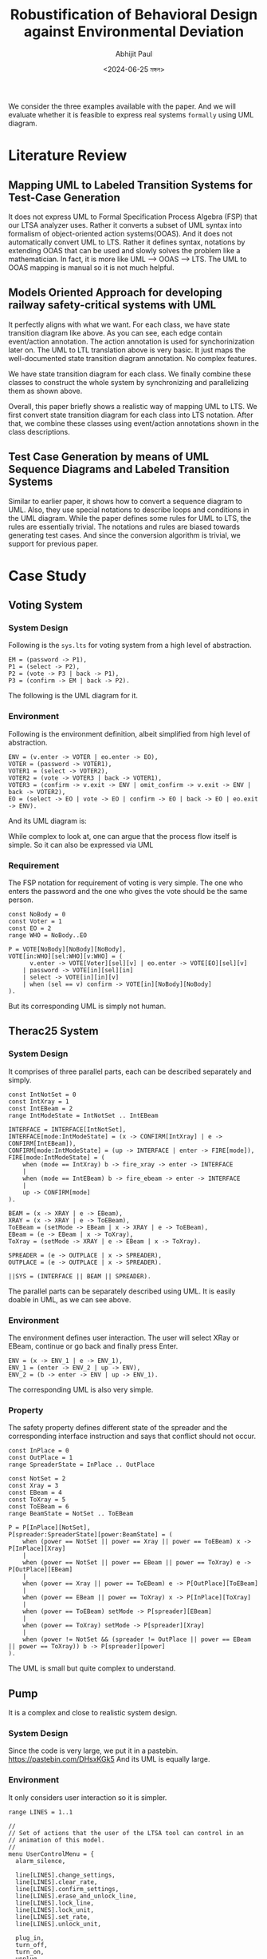 #+TITLE: Robustification of Behavioral Design against Environmental Deviation
#+AUTHOR: Abhijit Paul
#+DATE: <2024-06-25 মঙ্গল>

We consider the three examples available with the paper. And we will evaluate whether it is feasible to express real systems ~formally~ using UML diagram.

* Literature Review
** Mapping UML to Labeled Transition Systems for Test-Case Generation
It does not express UML to Formal Specification Process Algebra (FSP) that our LTSA analyzer uses. Rather it converts a subset of UML syntax into formalism of object-oriented action systems(OOAS).
And it does not automatically convert UML to LTS. Rather it defines syntax, notations by extending OOAS that can be used and slowly solves the problem like a mathematician.
In fact, it is more like UML --> OOAS --> LTS. The UML to OOAS mapping is manual so it is not much helpful.
** Models Oriented Approach for developing railway safety-critical systems with UML
It perfectly aligns with what we want.
[[file:~/abj-paul.github.io/data/uml-state-transition-train.png]]
For each class, we have state transition diagram like above. As you can see, each edge contain event/action annotation. The action annotation is used for synchorinization later on.
[[file:~/abj-paul.github.io/data/UML-LTS-train.png]]
The UML to LTL translation above is very basic. It just maps the well-documented state transition diagram annotation. No complex features.

We have state transition diagram for each class. We finally combine these classes to construct the whole system by synchronizing and parallelizing them as shown above. 
[[file:~/abj-paul.github.io/data/UML-LTS-System-Train.png]]

Overall, this paper briefly shows a realistic way of mapping UML to LTS. We first convert state transition diagram for each class into LTS notation. After that, we combine these classes using event/action annotations shown in the class descriptions.
** Test Case Generation by means of UML Sequence Diagrams and Labeled Transition Systems
Similar to earlier paper, it shows how to convert a sequence diagram to UML. Also, they use special notations to describe loops and conditions in the UML diagram.
[[file:~/abj-paul.github.io/data/UML-sequence-diagram.png]]
While the paper defines some rules for UML to LTS, the rules are essentially trivial.
[[file:~/abj-paul.github.io/data/UML-LTS-rules.png]]
The notations and rules are biased towards generating test cases. And since the conversion algorithm is trivial, we support for previous paper.
* Case Study 
** Voting System
*** System Design
Following is the ~sys.lts~ for voting system from a high level of abstraction.
#+begin_src LTS
EM = (password -> P1),
P1 = (select -> P2),
P2 = (vote -> P3 | back -> P1),
P3 = (confirm -> EM | back -> P2).
#+end_src
The following is the UML diagram for it.
[[file:~/abj-paul.github.io/data/voter-sys.png]]
*** Environment
Following is the environment definition, albeit simplified from high level of abstraction.
#+begin_src LTS
ENV = (v.enter -> VOTER | eo.enter -> EO),
VOTER = (password -> VOTER1),
VOTER1 = (select -> VOTER2),
VOTER2 = (vote -> VOTER3 | back -> VOTER1),
VOTER3 = (confirm -> v.exit -> ENV | omit_confirm -> v.exit -> ENV | back -> VOTER2),
EO = (select -> EO | vote -> EO | confirm -> EO | back -> EO | eo.exit -> ENV).
#+end_src
And its UML diagram is:
[[file:~/abj-paul.github.io/data/voter-env.png]]

While complex to look at, one can argue that the process flow itself is simple. So it can also be expressed via UML
*** Requirement
The FSP notation for requirement of voting is very simple. The one who enters the password and the one who gives the vote should be the same person.
#+begin_src LTS
const NoBody = 0
const Voter = 1
const EO = 2
range WHO = NoBody..EO

P = VOTE[NoBody][NoBody][NoBody],
VOTE[in:WHO][sel:WHO][v:WHO] = (
      v.enter -> VOTE[Voter][sel][v] | eo.enter -> VOTE[EO][sel][v]
    | password -> VOTE[in][sel][in]
    | select -> VOTE[in][in][v]
    | when (sel == v) confirm -> VOTE[in][NoBody][NoBody]
).
#+end_src
But its corresponding UML is simply not human.
[[file:~/abj-paul.github.io/data/voter-p.png]]
** Therac25 System
*** System Design
It comprises of three parallel parts, each can be described separately and simply.
#+begin_src LTS
const IntNotSet = 0
const IntXray = 1
const IntEBeam = 2
range IntModeState = IntNotSet .. IntEBeam

INTERFACE = INTERFACE[IntNotSet],
INTERFACE[mode:IntModeState] = (x -> CONFIRM[IntXray] | e -> CONFIRM[IntEBeam]),
CONFIRM[mode:IntModeState] = (up -> INTERFACE | enter -> FIRE[mode]),
FIRE[mode:IntModeState] = (
    when (mode == IntXray) b -> fire_xray -> enter -> INTERFACE
    |
    when (mode == IntEBeam) b -> fire_ebeam -> enter -> INTERFACE
    |
    up -> CONFIRM[mode]
).

BEAM = (x -> XRAY | e -> EBeam),
XRAY = (x -> XRAY | e -> ToEBeam),
ToEBeam = (setMode -> EBeam | x -> XRAY | e -> ToEBeam),
EBeam = (e -> EBeam | x -> ToXray),
ToXray = (setMode -> XRAY | e -> EBeam | x -> ToXray).

SPREADER = (e -> OUTPLACE | x -> SPREADER),
OUTPLACE = (e -> OUTPLACE | x -> SPREADER).

||SYS = (INTERFACE || BEAM || SPREADER).
#+end_src

The parallel parts can be separately described using UML.
[[file:~/abj-paul.github.io/data/therac-sys-interface.png]]
[[file:~/abj-paul.github.io/data/therac-sys-beam.png]]
[[file:~/abj-paul.github.io/data/therac-spreader-beam.png]]
It is easily doable in UML, as we can see above.
*** Environment
The environment defines user interaction. The user will select XRay or EBeam, continue or go back and finally press Enter.
#+begin_src LTS
ENV = (x -> ENV_1 | e -> ENV_1),
ENV_1 = (enter -> ENV_2 | up -> ENV),
ENV_2 = (b -> enter -> ENV | up -> ENV_1).
#+end_src
The corresponding UML is also very simple.
[[file:~/abj-paul.github.io/data/therac-env.png]]
*** Property
The safety property defines different state of the spreader and the corresponding interface instruction and says that conflict should not occur.
#+begin_src LTS
const InPlace = 0
const OutPlace = 1
range SpreaderState = InPlace .. OutPlace

const NotSet = 2
const Xray = 3
const EBeam = 4
const ToXray = 5
const ToEBeam = 6
range BeamState = NotSet .. ToEBeam

P = P[InPlace][NotSet],
P[spreader:SpreaderState][power:BeamState] = (
    when (power == NotSet || power == Xray || power == ToEBeam) x -> P[InPlace][Xray]
    |
    when (power == NotSet || power == EBeam || power == ToXray) e -> P[OutPlace][EBeam]
    |
    when (power == Xray || power == ToEBeam) e -> P[OutPlace][ToEBeam]
    |
    when (power == EBeam || power == ToXray) x -> P[InPlace][ToXray]
    |
    when (power == ToEBeam) setMode -> P[spreader][EBeam]
    |
    when (power == ToXray) setMode -> P[spreader][Xray]
    |
    when (power != NotSet && (spreader != OutPlace || power == EBeam || power == ToXray)) b -> P[spreader][power]
).
#+end_src
The UML is small but quite complex to understand.
[[file:~/abj-paul.github.io/data/therac-p.png]]
** Pump
It is a complex and close to realistic system design.
*** System Design
Since the code is very large, we put it in a pastebin.
https://pastebin.com/DHsxKGk5
And its UML is equally large.
[[file:~/abj-paul.github.io/data/pump-sys.png]]
*** Environment
It only considers user interaction so it is simpler.
#+begin_src LTS
range LINES = 1..1

//
// Set of actions that the user of the LTSA tool can control in an
// animation of this model.
//
menu UserControlMenu = {
  alarm_silence,

  line[LINES].change_settings,
  line[LINES].clear_rate,
  line[LINES].confirm_settings,
  line[LINES].erase_and_unlock_line,
  line[LINES].lock_line,
  line[LINES].lock_unit,
  line[LINES].set_rate,
  line[LINES].unlock_unit,

  plug_in,
  turn_off,
  turn_on,
  unplug
}

ENV = (plug_in -> turn_on -> CHOOSE),
CHOOSE = (line[i:LINES].set_rate -> RUN[i] | turn_off -> unplug -> ENV),
RUN[i:LINES] = (
    line[i].lock_line -> line[i].confirm_settings -> line[i].lock_unit -> line[i].start_dispense ->
    line[i].unlock_unit -> line[i].erase_and_unlock_line -> CHOOSE
)+{line[LINES].clear_rate, line[LINES].change_settings}.
#+end_src
The UML diagram is:
[[file:~/abj-paul.github.io/data/pump-env.png]]
Simple.
*** Requirement
The property is also simple because it builds upon original system design.
#+begin_src LTS
P = (line[1].set_rate -> RATE_SET | power_failure -> P),
RATE_SET = (line[1].set_rate -> RATE_SET | power_failure -> P | line[1].dispense_main_med_flow -> DISPENSE),
DISPENSE = (line[1].dispense_main_med_flow -> DISPENSE | line[1].flow_complete -> P | power_failure -> P).
#+end_src
The UML is:
[[file:~/abj-paul.github.io/data/pump-p.png]]
* Summary
The notation LTSA uses, FSP/LTS, is an expressive formal specification language. While the expressive power of UML is little in comparison.

It is possible to express all UML diagrams as LTS notation, as we saw in our literature review. However, expressing many LTS notations is often infeasible, as we saw in our case study.

From our SPL3 perspective, we can model the given systems as separate classes before joining them. As we already do. So our translation part is completed! However, the difficulty, again, will be finding systems where our fortis tools can give useful redesigns. We have to experiment a LOT to design such systems and define cost thresholds.

